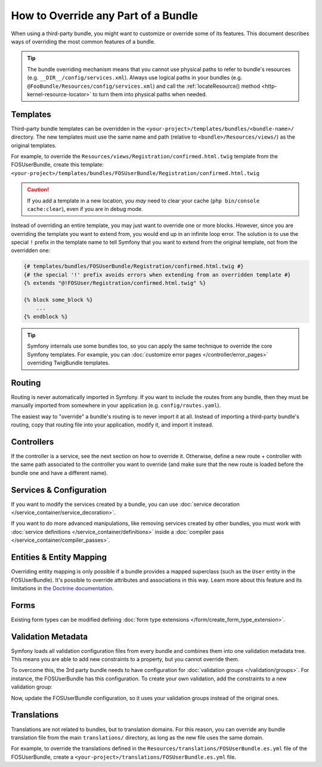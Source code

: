 .. index::
   single: Bundle; Inheritance

How to Override any Part of a Bundle
====================================

When using a third-party bundle, you might want to customize or override some of
its features. This document describes ways of overriding the most common
features of a bundle.

.. tip::

    The bundle overriding mechanism means that you cannot use physical paths to
    refer to bundle's resources (e.g. ``__DIR__/config/services.xml``). Always
    use logical paths in your bundles (e.g. ``@FooBundle/Resources/config/services.xml``)
    and call the :ref:`locateResource() method <http-kernel-resource-locator>`
    to turn them into physical paths when needed.

.. _override-templates:

Templates
---------

Third-party bundle templates can be overridden in the
``<your-project>/templates/bundles/<bundle-name>/`` directory. The new templates
must use the same name and path (relative to ``<bundle>/Resources/views/``) as
the original templates.

For example, to override the ``Resources/views/Registration/confirmed.html.twig``
template from the FOSUserBundle, create this template:
``<your-project>/templates/bundles/FOSUserBundle/Registration/confirmed.html.twig``

.. caution::

    If you add a template in a new location, you *may* need to clear your
    cache (``php bin/console cache:clear``), even if you are in debug mode.

Instead of overriding an entire template, you may just want to override one or
more blocks. However, since you are overriding the template you want to extend
from, you would end up in an infinite loop error. The solution is to use the
special ``!`` prefix in the template name to tell Symfony that you want to
extend from the original template, not from the overridden one:

.. code-block:: twig

    {# templates/bundles/FOSUserBundle/Registration/confirmed.html.twig #}
    {# the special '!' prefix avoids errors when extending from an overridden template #}
    {% extends "@!FOSUser/Registration/confirmed.html.twig" %}

    {% block some_block %}
        ...
    {% endblock %}

.. _templating-overriding-core-templates:

.. tip::

    Symfony internals use some bundles too, so you can apply the same technique
    to override the core Symfony templates. For example, you can
    :doc:`customize error pages </controller/error_pages>` overriding TwigBundle
    templates.

Routing
-------

Routing is never automatically imported in Symfony. If you want to include
the routes from any bundle, then they must be manually imported from somewhere
in your application (e.g. ``config/routes.yaml``).

The easiest way to "override" a bundle's routing is to never import it at
all. Instead of importing a third-party bundle's routing, copy
that routing file into your application, modify it, and import it instead.

Controllers
-----------

If the controller is a service, see the next section on how to override it.
Otherwise, define a new route + controller with the same path associated to the
controller you want to override (and make sure that the new route is loaded
before the bundle one and have a different name).

Services & Configuration
------------------------

If you want to modify the services created by a bundle, you can use
:doc:`service decoration </service_container/service_decoration>`.

If you want to do more advanced manipulations, like removing services created by
other bundles, you must work with :doc:`service definitions </service_container/definitions>`
inside a :doc:`compiler pass </service_container/compiler_passes>`.

Entities & Entity Mapping
-------------------------

Overriding entity mapping is only possible if a bundle provides a mapped
superclass (such as the ``User`` entity in the FOSUserBundle). It's possible to
override attributes and associations in this way. Learn more about this feature
and its limitations in `the Doctrine documentation`_.

Forms
-----

Existing form types can be modified defining
:doc:`form type extensions </form/create_form_type_extension>`.

.. _override-validation:

Validation Metadata
-------------------

Symfony loads all validation configuration files from every bundle and
combines them into one validation metadata tree. This means you are able to
add new constraints to a property, but you cannot override them.

To overcome this, the 3rd party bundle needs to have configuration for
:doc:`validation groups </validation/groups>`. For instance, the FOSUserBundle
has this configuration. To create your own validation, add the constraints
to a new validation group:

.. configuration-block::

    .. code-block:: yaml

        # config/validator/validation.yaml
        FOS\UserBundle\Model\User:
            properties:
                plainPassword:
                    - NotBlank:
                        groups: [AcmeValidation]
                    - Length:
                        min: 6
                        minMessage: fos_user.password.short
                        groups: [AcmeValidation]

    .. code-block:: xml

        <!-- config/validator/validation.xml -->
        <?xml version="1.0" encoding="UTF-8" ?>
        <constraint-mapping xmlns="http://symfony.com/schema/dic/constraint-mapping"
            xmlns:xsi="http://www.w3.org/2001/XMLSchema-instance"
            xsi:schemaLocation="http://symfony.com/schema/dic/constraint-mapping
                https://symfony.com/schema/dic/constraint-mapping/constraint-mapping-1.0.xsd">

            <class name="FOS\UserBundle\Model\User">
                <property name="plainPassword">
                    <constraint name="NotBlank">
                        <option name="groups">
                            <value>AcmeValidation</value>
                        </option>
                    </constraint>

                    <constraint name="Length">
                        <option name="min">6</option>
                        <option name="minMessage">fos_user.password.short</option>
                        <option name="groups">
                            <value>AcmeValidation</value>
                        </option>
                    </constraint>
                </property>
            </class>
        </constraint-mapping>

Now, update the FOSUserBundle configuration, so it uses your validation groups
instead of the original ones.

.. _override-translations:

Translations
------------

Translations are not related to bundles, but to translation domains.
For this reason, you can override any bundle translation file from the main
``translations/`` directory, as long as the new file uses the same domain.

For example, to override the translations defined in the
``Resources/translations/FOSUserBundle.es.yml`` file of the FOSUserBundle,
create a ``<your-project>/translations/FOSUserBundle.es.yml`` file.

.. _`the Doctrine documentation`: https://www.doctrine-project.org/projects/doctrine-orm/en/current/reference/inheritance-mapping.html#overrides
